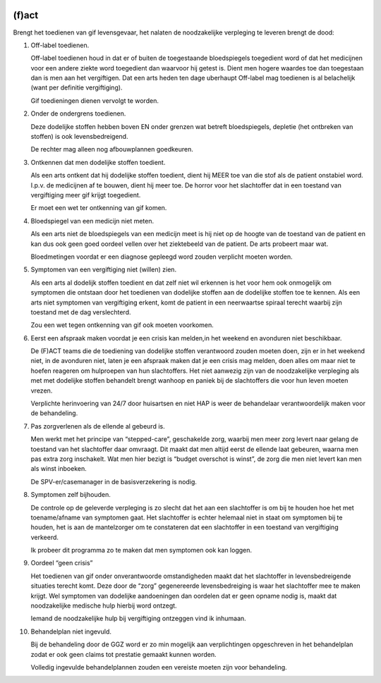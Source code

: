 .. _fact:

.. image:: ../jpg/fact.jpg
    :width: 100%
    :height: 4cm

(f)act
######

Brengt het toedienen van gif levensgevaar, het nalaten de noodzakelijke verpleging te leveren brengt de dood:

1. Off-label toedienen.

   Off-label toedienen houd in dat er of buiten de toegestaande bloedspiegels toegedient word of dat het medicijnen voor een andere ziekte word toegedient dan waarvoor hij getest is. Dient men hogere waardes toe dan toegestaan dan is men aan het vergiftigen. Dat een arts heden ten dage uberhaupt Off-label mag toedienen is al belachelijk (want per definitie vergiftiging).

   Gif toedieningen dienen vervolgt te worden. 

2. Onder de ondergrens toedienen.

   Deze dodelijke stoffen hebben boven EN onder grenzen wat betreft bloedspiegels, depletie (het ontbreken van stoffen) is ook levensbedreigend.

   De rechter mag alleen nog afbouwplannen goedkeuren.

3. Ontkennen dat men dodelijke stoffen toedient.

   Als een arts ontkent dat hij dodelijke stoffen toedient, dient hij MEER toe van die stof als de patient onstabiel word. I.p.v. de medicijnen af te bouwen, dient hij meer toe. De horror voor het slachtoffer dat in een toestand van vergiftiging meer gif krijgt toegedient.

   Er moet een wet ter ontkenning van gif komen. 

4. Bloedspiegel van een medicijn niet meten.

   Als een arts niet de bloedspiegels van een medicijn meet is hij niet op de hoogte van de toestand van de patient en kan dus ook geen goed oordeel vellen over het ziektebeeld van de patient. De arts probeert maar wat.

   Bloedmetingen voordat er een diagnose gepleegd word zouden verplicht moeten worden. 

5. Symptomen van een vergiftiging niet (willen) zien.

   Als een arts al dodelijk stoffen toedient en dat zelf niet wil erkennen is het voor hem ook onmogelijk om symptomen die ontstaan door het toedienen van dodelijke stoffen aan de dodelijke stoffen toe te kennen. Als een arts niet symptomen van vergiftiging erkent, komt de patient in een neerwaartse spiraal terecht waarbij zijn toestand met de dag verslechterd.

   Zou een wet tegen ontkenning van gif ook moeten voorkomen.   

6. Eerst een afspraak maken voordat je een crisis kan melden,in het weekend en avonduren niet beschikbaar.

   De (F)ACT teams die de toediening van dodelijke stoffen verantwoord zouden moeten doen, zijn er in het weekend niet, in de avonduren niet, laten je een afspraak maken dat je een crisis mag melden, doen alles om maar niet te hoefen reageren om hulproepen van hun slachtoffers. Het niet aanwezig zijn van de noodzakelijke verpleging als met met dodelijke stoffen behandelt brengt wanhoop en paniek bij de slachtoffers die voor hun leven moeten vrezen.

   Verplichte herinvoering van 24/7 door huisartsen en niet HAP is weer de behandelaar verantwoordelijk maken voor de behandeling.

7. Pas zorgverlenen als de ellende al gebeurd is.

   Men werkt met het principe van “stepped-care”, geschakelde zorg, waarbij men meer zorg levert naar gelang de toestand van het slachtoffer daar omvraagt. Dit maakt dat men altijd eerst de ellende laat gebeuren, waarna men pas extra zorg inschakelt. Wat men hier bezigt is “budget overschot is winst”, de zorg die men niet levert kan men als winst inboeken.

   De SPV-er/casemanager in de basisverzekering is nodig.

8. Symptomen zelf bijhouden.

   De controle op de geleverde verpleging is zo slecht dat het aan een slachtoffer is om bij te houden hoe het met toename/afname van symptomen gaat. Het slachtoffer is echter helemaal niet in staat om symptomen bij te houden, het is aan de mantelzorger om te constateren dat een slachtoffer in een toestand van vergiftiging verkeerd.

   Ik probeer dit programma zo te maken dat men symptomen ook kan loggen.

9. Oordeel “geen crisis”

   Het toedienen van gif onder onverantwoorde omstandigheden maakt dat het slachtoffer in levensbedreigende situaties terecht komt. Deze door de “zorg” gegenereerde levensbedreiging is waar het slachtoffer mee te maken krijgt. Wel symptomen van dodelijke aandoeningen dan oordelen dat er geen opname nodig is, maakt dat noodzakelijke medische hulp hierbij word ontzegt.

   Iemand de noodzakelijke hulp bij vergiftiging ontzeggen vind ik inhumaan.

10. Behandelplan niet ingevuld.

    Bij de behandeling door de GGZ word er zo min mogelijk aan verplichtingen opgeschreven in het behandelplan zodat er ook geen claims tot prestatie gemaakt kunnen worden. 

    Volledig ingevulde behandelplannen zouden een vereiste moeten zijn voor behandeling.
